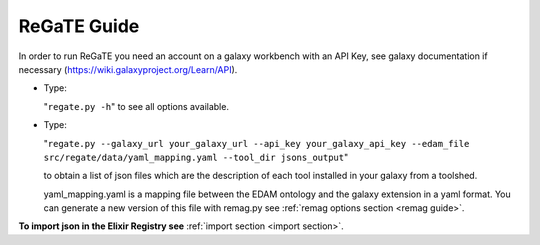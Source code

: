 .. ReGaTE Registration of Galaxy Tools in Elixir
 Authors: Olivia Doppelt-Azeroual, Fabien Mareuil
 ReGate is distributed under the terms of the GNU General Public License (GPLv2). 
 See the COPYING file for details.
 ReGaTE documentation master file, created by sphinx-quickstart
   
.. _regate guide:


************
ReGaTE Guide
************


In order to run ReGaTE you need an account on a galaxy workbench with an API Key, see galaxy documentation if necessary (https://wiki.galaxyproject.org/Learn/API).

* Type:

  "``regate.py -h``"
  to see all options available.

* Type:

  "``regate.py --galaxy_url your_galaxy_url --api_key your_galaxy_api_key --edam_file src/regate/data/yaml_mapping.yaml --tool_dir jsons_output``"
  
  to obtain a list of json files which are the description of each tool installed in your galaxy from a toolshed.
  
  yaml_mapping.yaml is a mapping file between the EDAM ontology and the galaxy extension in a yaml format. You can generate a new version of this file with remag.py see :ref:`remag options section <remag guide>`.
  
**To import json in the Elixir Registry see** :ref:`import section <import section>`.
